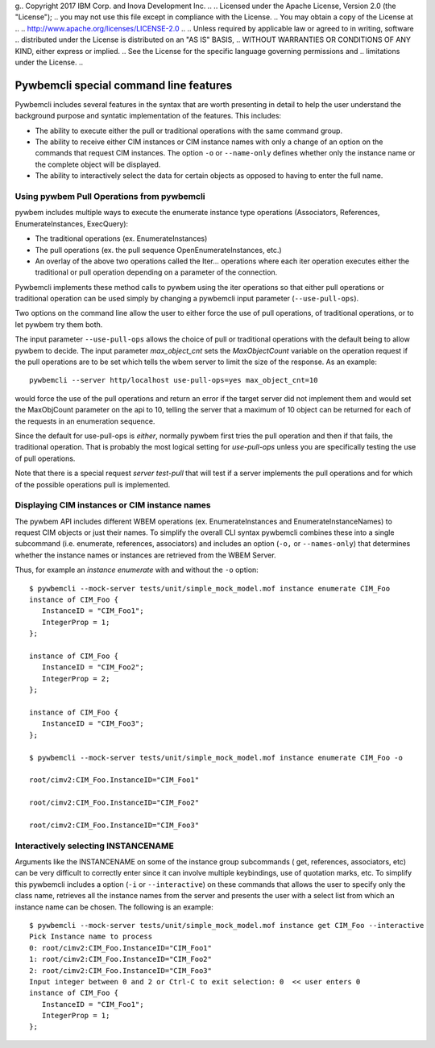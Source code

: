 g.. Copyright  2017 IBM Corp. and Inova Development Inc.
..
.. Licensed under the Apache License, Version 2.0 (the "License");
.. you may not use this file except in compliance with the License.
.. You may obtain a copy of the License at
..
..    http://www.apache.org/licenses/LICENSE-2.0
..
.. Unless required by applicable law or agreed to in writing, software
.. distributed under the License is distributed on an "AS IS" BASIS,
.. WITHOUT WARRANTIES OR CONDITIONS OF ANY KIND, either express or implied.
.. See the License for the specific language governing permissions and
.. limitations under the License.
..


.. _`Pywbemcli special command line features`:

Pywbemcli special command line features
=======================================

Pywbemcli includes several features in the syntax that are worth presenting
in detail to help the user understand the background purpose and syntatic
implementation of the features. This includes:

* The ability to execute either the pull or traditional operations with the
  same command group.

* The ability to receive either CIM instances or CIM instance names with only
  a change of an option on the commands that request CIM instances. The option
  ``-o`` or ``--name-only`` defines whether only the instance name or the complete
  object will be displayed.

* The ability to interactively select the data for certain objects as opposed
  to having to enter the full name.


.. _`Using pywbem Pull Operations from pywbemcli`:

Using pywbem Pull Operations from pywbemcli
-------------------------------------------

pywbem includes multiple ways to execute the enumerate instance type operations
(Associators, References, EnumerateInstances, ExecQuery):

* The traditional operations (ex. EnumerateInstances)
* The pull operations (ex. the pull sequence OpenEnumerateInstances, etc.)
* An overlay of the above two operations called the Iter... operations where
  each iter operation executes either the traditional or pull operation
  depending on a parameter of the connection.

Pywbemcli implements these method calls to pywbem using the iter operations
so that either pull operations or traditional operation can be used simply
by changing a pywbemcli input parameter (``--use-pull-ops``).

Two options on the command line allow the user to either force the use of pull
operations, of traditional operations, or to let pywbem try them both.

The input parameter ``--use-pull-ops`` allows the choice of pull or traditional
operations with the default being to allow pywbem to decide.  The input
parameter `max_object_cnt` sets the `MaxObjectCount` variable on the operation
request if the pull operations are to be set which tells the wbem server to
limit the size of the response.  As an example::

    pywbemcli --server http/localhost use-pull-ops=yes max_object_cnt=10

would force the use of the pull operations and return an error if the target
server did not implement them and would set the MaxObjCount parameter on the
api to 10, telling the server that a maximum of 10 object can be returned for
each of the requests in an enumeration sequence.

Since the default for use-pull-ops is `either`, normally pywbem first tries
the pull operation and then if that fails, the traditional operation.  That
is probably the most logical setting for `use-pull-ops` unless you are
specifically testing the use of pull operations.

Note that there is a special request `server test-pull` that will test if
a server implements the pull operations and for which of the possible operations
pull is implemented.


.. _`Displaying CIM instances or CIM instance names`:

Displaying CIM instances or CIM instance names
----------------------------------------------

The pywbem API includes different WBEM operations (ex. EnumerateInstances and
EnumerateInstanceNames) to request CIM objects or just their names. To
simplify the overall CLI syntax pywbemcli combines these into a single
subcommand (i.e. enumerate, references, associators) and includes an option
(``-o,`` or ``--names-only``) that determines whether the instance names or
instances are retrieved from the WBEM Server.

Thus, for example an `instance enumerate` with and without the ``-o`` option::


    $ pywbemcli --mock-server tests/unit/simple_mock_model.mof instance enumerate CIM_Foo
    instance of CIM_Foo {
       InstanceID = "CIM_Foo1";
       IntegerProp = 1;
    };

    instance of CIM_Foo {
       InstanceID = "CIM_Foo2";
       IntegerProp = 2;
    };

    instance of CIM_Foo {
       InstanceID = "CIM_Foo3";
    };

    $ pywbemcli --mock-server tests/unit/simple_mock_model.mof instance enumerate CIM_Foo -o

    root/cimv2:CIM_Foo.InstanceID="CIM_Foo1"

    root/cimv2:CIM_Foo.InstanceID="CIM_Foo2"

    root/cimv2:CIM_Foo.InstanceID="CIM_Foo3"

.. _`Interactively selecting INSTANCENAME`:

Interactively selecting INSTANCENAME
------------------------------------

Arguments like the INSTANCENAME on some of the instance group subcommands (
get, references, associators, etc) can be very difficult to correctly enter
since it can involve multiple keybindings, use of quotation marks, etc.  To
simplify this pywbemcli includes a option (``-i`` or ``--interactive``) on
these commands that allows the user to specify only the class name, retrieves
all the instance names from the server and presents the user with a select list
from which an instance name can be chosen. The following is an example::

    $ pywbemcli --mock-server tests/unit/simple_mock_model.mof instance get CIM_Foo --interactive
    Pick Instance name to process
    0: root/cimv2:CIM_Foo.InstanceID="CIM_Foo1"
    1: root/cimv2:CIM_Foo.InstanceID="CIM_Foo2"
    2: root/cimv2:CIM_Foo.InstanceID="CIM_Foo3"
    Input integer between 0 and 2 or Ctrl-C to exit selection: 0  << user enters 0
    instance of CIM_Foo {
       InstanceID = "CIM_Foo1";
       IntegerProp = 1;
    };







